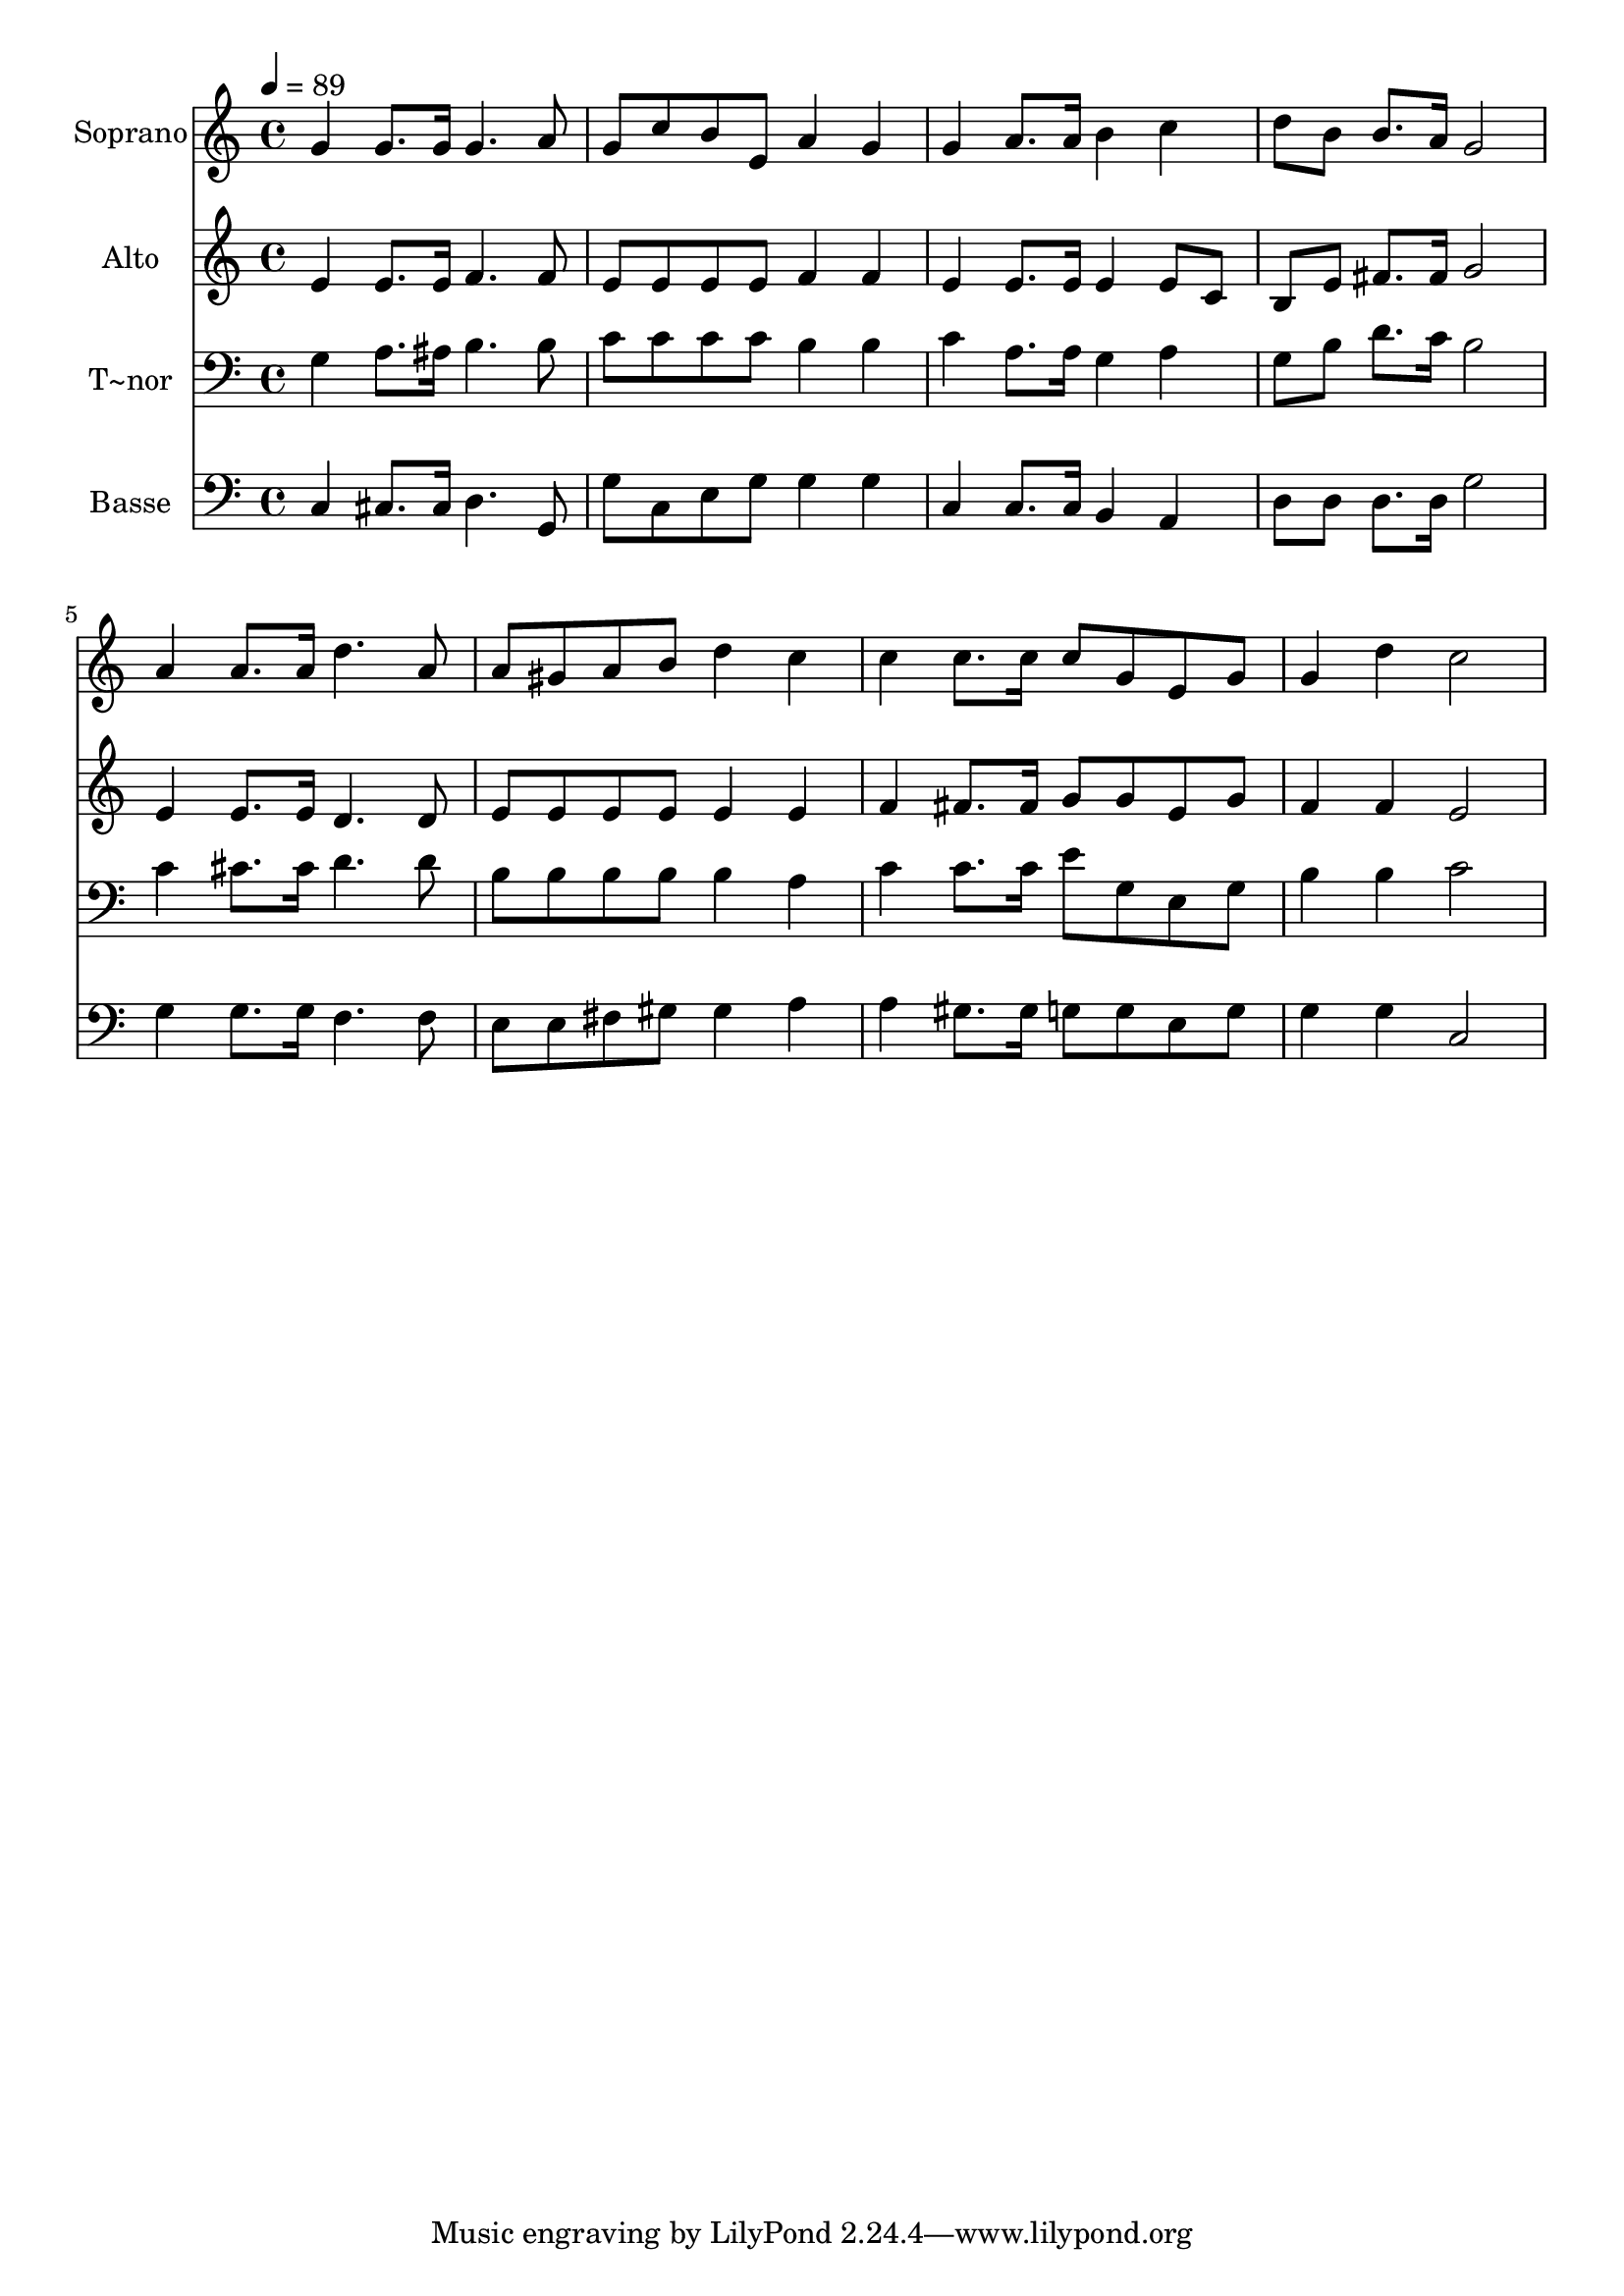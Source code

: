 % Lily was here -- automatically converted by /usr/bin/midi2ly from 680.mid
\version "2.14.0"

\layout {
  \context {
    \Voice
    \remove "Note_heads_engraver"
    \consists "Completion_heads_engraver"
    \remove "Rest_engraver"
    \consists "Completion_rest_engraver"
  }
}

trackAchannelA = {
  
  \time 4/4 
  
  \tempo 4 = 89 
  
}

trackA = <<
  \context Voice = voiceA \trackAchannelA
>>


trackBchannelA = {
  
  \set Staff.instrumentName = "Soprano"
  
}

trackBchannelB = \relative c {
  g''4 g8. g16 g4. a8 
  | % 2
  g c b e, a4 g 
  | % 3
  g a8. a16 b4 c 
  | % 4
  d8 b b8. a16 g2 
  | % 5
  a4 a8. a16 d4. a8 
  | % 6
  a gis a b d4 c 
  | % 7
  c c8. c16 c8 g e g 
  | % 8
  g4 d' c2 
  | % 9
  
}

trackB = <<
  \context Voice = voiceA \trackBchannelA
  \context Voice = voiceB \trackBchannelB
>>


trackCchannelA = {
  
  \set Staff.instrumentName = "Alto"
  
}

trackCchannelC = \relative c {
  e'4 e8. e16 f4. f8 
  | % 2
  e e e e f4 f 
  | % 3
  e e8. e16 e4 e8 c 
  | % 4
  b e fis8. fis16 g2 
  | % 5
  e4 e8. e16 d4. d8 
  | % 6
  e e e e e4 e 
  | % 7
  f fis8. fis16 g8 g e g 
  | % 8
  f4 f e2 
  | % 9
  
}

trackC = <<
  \context Voice = voiceA \trackCchannelA
  \context Voice = voiceB \trackCchannelC
>>


trackDchannelA = {
  
  \set Staff.instrumentName = "T~nor"
  
}

trackDchannelC = \relative c {
  g'4 a8. ais16 b4. b8 
  | % 2
  c c c c b4 b 
  | % 3
  c a8. a16 g4 a 
  | % 4
  g8 b d8. c16 b2 
  | % 5
  c4 cis8. cis16 d4. d8 
  | % 6
  b b b b b4 a 
  | % 7
  c c8. c16 e8 g, e g 
  | % 8
  b4 b c2 
  | % 9
  
}

trackD = <<

  \clef bass
  
  \context Voice = voiceA \trackDchannelA
  \context Voice = voiceB \trackDchannelC
>>


trackEchannelA = {
  
  \set Staff.instrumentName = "Basse"
  
}

trackEchannelC = \relative c {
  c4 cis8. cis16 d4. g,8 
  | % 2
  g' c, e g g4 g 
  | % 3
  c, c8. c16 b4 a 
  | % 4
  d8 d d8. d16 g2 
  | % 5
  g4 g8. g16 f4. f8 
  | % 6
  e e fis gis gis4 a 
  | % 7
  a gis8. gis16 g8 g e g 
  | % 8
  g4 g c,2 
  | % 9
  
}

trackE = <<

  \clef bass
  
  \context Voice = voiceA \trackEchannelA
  \context Voice = voiceB \trackEchannelC
>>


\score {
  <<
    \context Staff=trackB \trackA
    \context Staff=trackB \trackB
    \context Staff=trackC \trackA
    \context Staff=trackC \trackC
    \context Staff=trackD \trackA
    \context Staff=trackD \trackD
    \context Staff=trackE \trackA
    \context Staff=trackE \trackE
  >>
  \layout {}
  \midi {}
}

